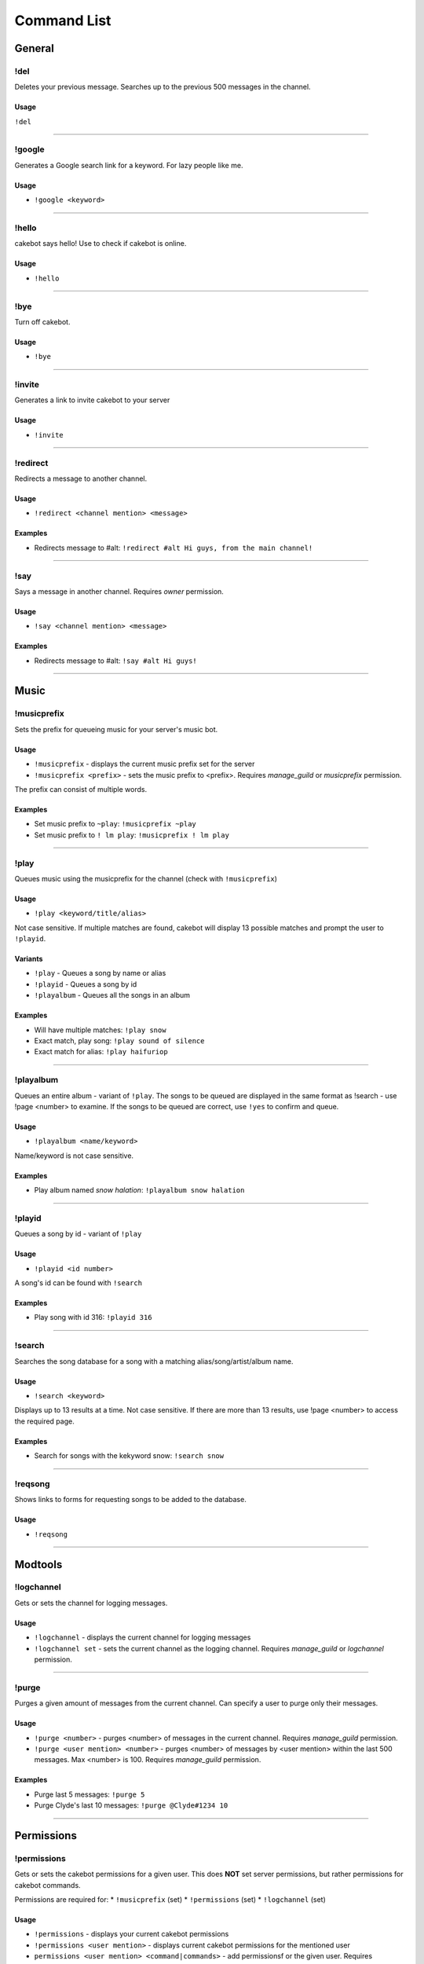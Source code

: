 Command List
============

General
^^^^^^^

!del
----
Deletes your previous message. Searches up to the previous 500 messages in the channel.

Usage
"""""
``!del``

------------------------------------------------------------------------------------------------------------------------

!google
-------
Generates a Google search link for a keyword. For lazy people like me.

Usage
"""""
* ``!google <keyword>``

------------------------------------------------------------------------------------------------------------------------

!hello
------
cakebot says hello! Use to check if cakebot is online.

Usage
"""""
* ``!hello``

------------------------------------------------------------------------------------------------------------------------

!bye
------
Turn off cakebot.

Usage
"""""
* ``!bye``

------------------------------------------------------------------------------------------------------------------------

!invite
-------
Generates a link to invite cakebot to your server

Usage
"""""
* ``!invite``

------------------------------------------------------------------------------------------------------------------------

!redirect
---------
Redirects a message to another channel.

Usage
"""""
* ``!redirect <channel mention> <message>``

Examples
""""""""
* Redirects message to #alt: ``!redirect #alt Hi guys, from the main channel!``

------------------------------------------------------------------------------------------------------------------------

!say
---------
Says a message in another channel. Requires *owner* permission.

Usage
"""""
* ``!say <channel mention> <message>``

Examples
""""""""
* Redirects message to #alt: ``!say #alt Hi guys!``

------------------------------------------------------------------------------------------------------------------------

Music
^^^^^

!musicprefix
------------

Sets the prefix for queueing music for your server's music bot.

Usage
"""""
* ``!musicprefix`` - displays the current music prefix set for the server
* ``!musicprefix <prefix>`` - sets the music prefix to <prefix>. Requires *manage_guild* or *musicprefix* permission.

The prefix can consist of multiple words.

Examples
""""""""
* Set music prefix to ``~play``: ``!musicprefix ~play``
* Set music prefix to ``! lm play``: ``!musicprefix ! lm play``

------------------------------------------------------------------------------------------------------------------------

!play
-----
Queues music using the musicprefix for the channel (check with ``!musicprefix``)

Usage
"""""
* ``!play <keyword/title/alias>``

Not case sensitive. If multiple matches are found, cakebot will display 13 possible matches and prompt the user to ``!playid``.



Variants
""""""""
* ``!play`` - Queues a song by name or alias
* ``!playid`` - Queues a song by id
* ``!playalbum`` - Queues all the songs in an album

Examples
""""""""
* Will have multiple matches: ``!play snow``
* Exact match, play song: ``!play sound of silence``
* Exact match for alias: ``!play haifuriop``

------------------------------------------------------------------------------------------------------------------------

!playalbum
----------
Queues an entire album - variant of ``!play``. The songs to be queued are displayed in the same format as !search - use !page <number> to examine.
If the songs to be queued are correct, use ``!yes`` to confirm and queue.

Usage
"""""
* ``!playalbum <name/keyword>``

Name/keyword is not case sensitive.

Examples
""""""""
* Play album named *snow halation*: ``!playalbum snow halation``

------------------------------------------------------------------------------------------------------------------------

!playid
-------
Queues a song by id - variant of ``!play``

Usage
"""""
* ``!playid <id number>``

A song's id can be found with ``!search``

Examples
""""""""
* Play song with id 316: ``!playid 316``

------------------------------------------------------------------------------------------------------------------------

!search
-------
Searches the song database for a song with a matching alias/song/artist/album name.

Usage
"""""
* ``!search <keyword>``

Displays up to 13 results at a time. Not case sensitive. If there are more than 13 results, use !page <number> to access the required page.

Examples
""""""""
* Search for songs with the kekyword snow: ``!search snow``

------------------------------------------------------------------------------------------------------------------------

!reqsong
--------
Shows links to forms for requesting songs to be added to the database.

Usage
"""""
* ``!reqsong``

------------------------------------------------------------------------------------------------------------------------

Modtools
^^^^^^^^

!logchannel
-----------
Gets or sets the channel for logging messages.

Usage
"""""
* ``!logchannel`` - displays the current channel for logging messages
* ``!logchannel set`` - sets the current channel as the logging channel. Requires *manage_guild* or *logchannel* permission.

------------------------------------------------------------------------------------------------------------------------

!purge
------
Purges a given amount of messages from the current channel. Can specify a user to purge only their messages.

Usage
"""""
* ``!purge <number>`` - purges <number> of messages in the current channel. Requires *manage_guild* permission.
* ``!purge <user mention> <number>`` - purges <number> of messages by <user mention> within the last 500 messages. Max <number> is 100. Requires *manage_guild* permission.

Examples
""""""""
* Purge last 5 messages: ``!purge 5``
* Purge Clyde's last 10 messages: ``!purge @Clyde#1234 10``

------------------------------------------------------------------------------------------------------------------------

Permissions
^^^^^^^^^^^

!permissions
------------
Gets or sets the cakebot permissions for a given user.
This does **NOT** set server permissions, but rather permissions for cakebot commands.

Permissions are required for:
* ``!musicprefix`` (set)
* ``!permissions`` (set)
* ``!logchannel`` (set)

Usage
"""""
* ``!permissions`` - displays your current cakebot permissions
* ``!permissions <user mention>`` - displays current cakebot permissions for the mentioned user
* ``permissions <user mention> <command|commands>`` - add permissionsf or the given user. Requires *manage_guild* permission.

Examples
""""""""
* Give Clyde musicprefix permissions: ``!permissions @Clyde#1234 musicprefix``
* Give Clyde musicprefix and logchannel permissions; ``!permissions @Clyde#1234 musicprefix logchannel``

------------------------------------------------------------------------------------------------------------------------

Miscellaneous
^^^^^^^^^^^^^

!timedcats
----------
Sends random cat images in timed intervals :3

Usage
"""""
* ``!timedcats <number> <interval>``

The interval can be m (minutes) or h (hours). Default number and interval is 5 m.

Examples
""""""""
* Send cat images every minute for 3 minutes: ``!timedcats 3 m``
* Send cat images every hour for 10 hours: ``!timedcats 10 h``

------------------------------------------------------------------------------------------------------------------------

!trollurl
---------
Replaces characters in a URL to make a similar looking one.

Usage
* ``!trollurl <url>``

Examples
""""""""
* Troll a Google link: ``!trollurl https://www.google.com``
